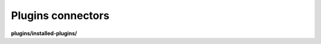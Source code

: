 Plugins connectors
==================

**plugins/installed-plugins/**

.. py:function:: NbApi.plugins.installed_plugins.create(**data)
.. py:function:: NbApi.plugins.installed_plugins.create_d(**data)
.. py:function:: NbApi.plugins.installed_plugins.delete(id)
.. py:function:: NbApi.plugins.installed_plugins.get(**params)
.. py:function:: NbApi.plugins.installed_plugins.update(**data)
.. py:function:: NbApi.plugins.installed_plugins.update_d(**data)

